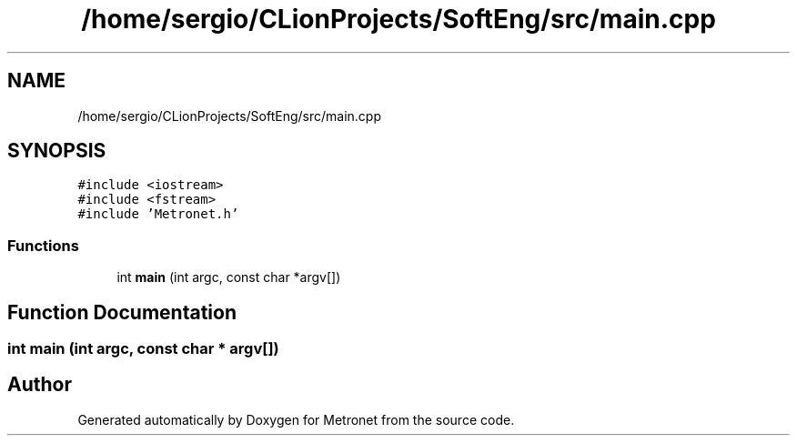 .TH "/home/sergio/CLionProjects/SoftEng/src/main.cpp" 3 "Wed Mar 22 2017" "Version 1.0" "Metronet" \" -*- nroff -*-
.ad l
.nh
.SH NAME
/home/sergio/CLionProjects/SoftEng/src/main.cpp
.SH SYNOPSIS
.br
.PP
\fC#include <iostream>\fP
.br
\fC#include <fstream>\fP
.br
\fC#include 'Metronet\&.h'\fP
.br

.SS "Functions"

.in +1c
.ti -1c
.RI "int \fBmain\fP (int argc, const char *argv[])"
.br
.in -1c
.SH "Function Documentation"
.PP 
.SS "int main (int argc, const char * argv[])"

.SH "Author"
.PP 
Generated automatically by Doxygen for Metronet from the source code\&.
